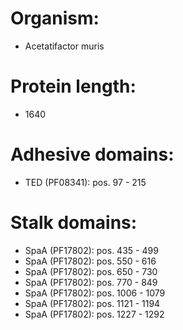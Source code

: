 * Organism:
- Acetatifactor muris
* Protein length:
- 1640
* Adhesive domains:
- TED (PF08341): pos. 97 - 215
* Stalk domains:
- SpaA (PF17802): pos. 435 - 499
- SpaA (PF17802): pos. 550 - 616
- SpaA (PF17802): pos. 650 - 730
- SpaA (PF17802): pos. 770 - 849
- SpaA (PF17802): pos. 1006 - 1079
- SpaA (PF17802): pos. 1121 - 1194
- SpaA (PF17802): pos. 1227 - 1292

